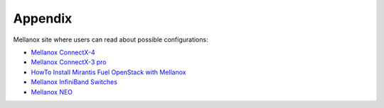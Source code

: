 .. raw:: pdf

    PageBreak

Appendix
========

Mellanox site where users can read about possible configurations:

- `Mellanox ConnectX-4 <http://www.mellanox.com/page/products_dyn?product_family=201&mtag=connectx_4_vpi_card>`_
- `Mellanox ConnectX-3 pro <http://www.mellanox.com/page/products_dyn?product_family=119&mtag=connectx_3_vpi>`_
- `HowTo Install Mirantis Fuel OpenStack with Mellanox <https://community.mellanox.com/docs/DOC-2435>`_
- `Mellanox InfiniBand Switches <https://community.mellanox.com/docs/DOC-1164>`_
- `Mellanox NEO <http://www.mellanox.com/page/products_dyn?product_family=220&mtag=mellanox_neo>`_

